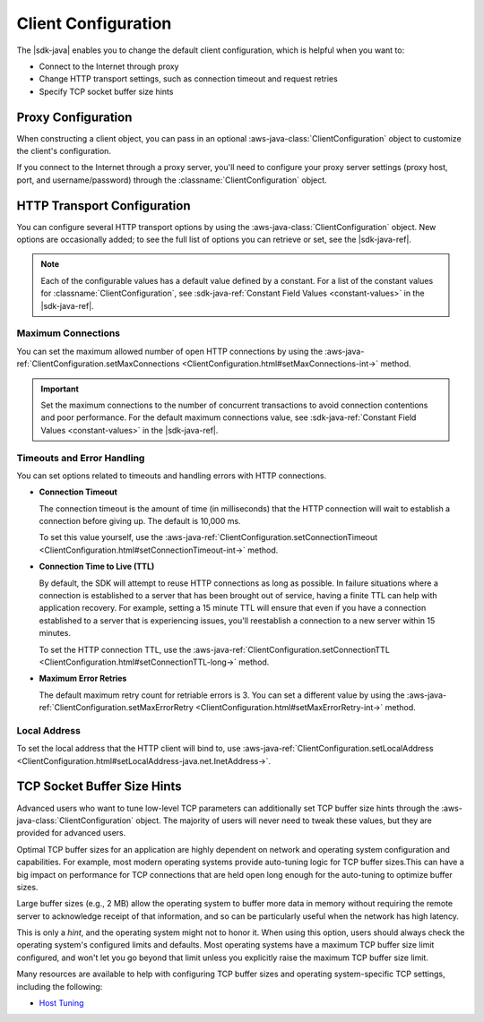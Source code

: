 .. Copyright 2010-2018 Amazon.com, Inc. or its affiliates. All Rights Reserved.

   This work is licensed under a Creative Commons Attribution-NonCommercial-ShareAlike 4.0
   International License (the "License"). You may not use this file except in compliance with the
   License. A copy of the License is located at http://creativecommons.org/licenses/by-nc-sa/4.0/.

   This file is distributed on an "AS IS" BASIS, WITHOUT WARRANTIES OR CONDITIONS OF ANY KIND,
   either express or implied. See the License for the specific language governing permissions and
   limitations under the License.

######################
Client Configuration
######################

.. meta::
   :description: How to change proxy configuration, HTTP transport configuration, and TCP socket
                 buffer size hints by using the AWS SDK for Java.

The |sdk-java| enables you to change the default client configuration, which is helpful when you
want to:

* Connect to the Internet through proxy

* Change HTTP transport settings, such as connection timeout and request retries

* Specify TCP socket buffer size hints

Proxy Configuration
===================

When constructing a client object, you can pass in an optional :aws-java-class:`ClientConfiguration`
object to customize the client's configuration.

If you connect to the Internet through a proxy server, you'll need to configure your proxy server
settings (proxy host, port, and username/password) through the :classname:`ClientConfiguration`
object.


HTTP Transport Configuration
============================

You can configure several HTTP transport options by using the :aws-java-class:`ClientConfiguration`
object. New options are occasionally added; to see the full list of options you can retrieve or set,
see the |sdk-java-ref|.

.. note::
   Each of the configurable values has a default value defined by a constant. For a list of the
   constant values for :classname:`ClientConfiguration`, see :sdk-java-ref:`Constant Field Values
   <constant-values>` in the |sdk-java-ref|.


Maximum Connections
-------------------

You can set the maximum allowed number of open HTTP connections by using the
:aws-java-ref:`ClientConfiguration.setMaxConnections
<ClientConfiguration.html#setMaxConnections-int->` method.

.. important::
   Set the maximum connections to the number of concurrent transactions to avoid
   connection contentions and poor performance. For the default maximum connections value,
   see :sdk-java-ref:`Constant Field Values <constant-values>` in the |sdk-java-ref|.


Timeouts and Error Handling
---------------------------

You can set options related to timeouts and handling errors with HTTP connections.

* :strong:`Connection Timeout`

  The connection timeout is the amount of time (in milliseconds) that the HTTP connection will wait
  to establish a connection before giving up. The default is 10,000 ms.

  To set this value yourself, use the :aws-java-ref:`ClientConfiguration.setConnectionTimeout
  <ClientConfiguration.html#setConnectionTimeout-int->` method.

* :strong:`Connection Time to Live (TTL)`

  By default, the SDK will attempt to reuse HTTP connections as long as possible. In failure
  situations where a connection is established to a server that has been brought out of service,
  having a finite TTL can help with application recovery. For example, setting a 15 minute TTL will
  ensure that even if you have a connection established to a server that is experiencing issues,
  you'll reestablish a connection to a new server within 15 minutes.

  To set the HTTP connection TTL, use the :aws-java-ref:`ClientConfiguration.setConnectionTTL
  <ClientConfiguration.html#setConnectionTTL-long->` method.

* :strong:`Maximum Error Retries`

  The default maximum retry count for retriable errors is 3. You can set a different value
  by using the :aws-java-ref:`ClientConfiguration.setMaxErrorRetry
  <ClientConfiguration.html#setMaxErrorRetry-int->` method.


Local Address
-------------

To set the local address that the HTTP client will bind to, use
:aws-java-ref:`ClientConfiguration.setLocalAddress
<ClientConfiguration.html#setLocalAddress-java.net.InetAddress->`.




TCP Socket Buffer Size Hints
============================

Advanced users who want to tune low-level TCP parameters can additionally set TCP buffer size hints
through the :aws-java-class:`ClientConfiguration` object. The majority of users will never need to
tweak these values, but they are provided for advanced users.

Optimal TCP buffer sizes for an application are highly dependent on network and operating system
configuration and capabilities. For example, most modern operating systems provide auto-tuning logic
for TCP buffer sizes.This can have a big impact on performance for TCP connections that are held
open long enough for the auto-tuning to optimize buffer sizes.

Large buffer sizes (e.g., 2 MB) allow the operating system to buffer more data in memory without
requiring the remote server to acknowledge receipt of that information, and so can be particularly
useful when the network has high latency.

This is only a *hint*, and the operating system might not to honor it. When using this option, users
should always check the operating system's configured limits and defaults. Most operating systems
have a maximum TCP buffer size limit configured, and won't let you go beyond that limit unless you
explicitly raise the maximum TCP buffer size limit.

Many resources are available to help with configuring TCP buffer sizes and operating system-specific
TCP settings, including the following:

* `Host Tuning <http://fasterdata.es.net/host-tuning/>`_
